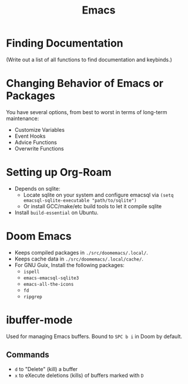 :PROPERTIES:
:ID:       39e69c3e-e795-46aa-afc4-8d3c360f4582
:END:
#+title: Emacs

* Finding Documentation
(Write out a list of all functions to find documentation and keybinds.)

* Changing Behavior of Emacs or Packages
You have several options, from best to worst in terms of long-term maintenance:
- Customize Variables
- Event Hooks
- Advice Functions
- Overwrite Functions

* Setting up Org-Roam
- Depends on sqlite:
  - Locate sqlite on your system and configure emacsql via ~(setq emacsql-sqlite-executable "path/to/sqlite")~
  - Or install GCC/make/etc build tools to let it compile sqlite
- Install =build-essential= on Ubuntu.

* Doom Emacs
- Keeps compiled packages in =./src/doomemacs/.local/=.
- Keeps cache data in =./src/doomemacs/.local/cache/=.
- For GNU Guix, Install the following packages:
  - =ispell=
  - =emacs-emacsql-sqlite3=
  - =emacs-all-the-icons=
  - =fd=
  - =ripgrep=


* ibuffer-mode
Used for managing Emacs buffers. Bound to =SPC b i= in Doom by default.
** Commands
- =d= to "Delete" (kill) a buffer
- =x= to eXecute deletions (kills) of buffers marked with =D=
